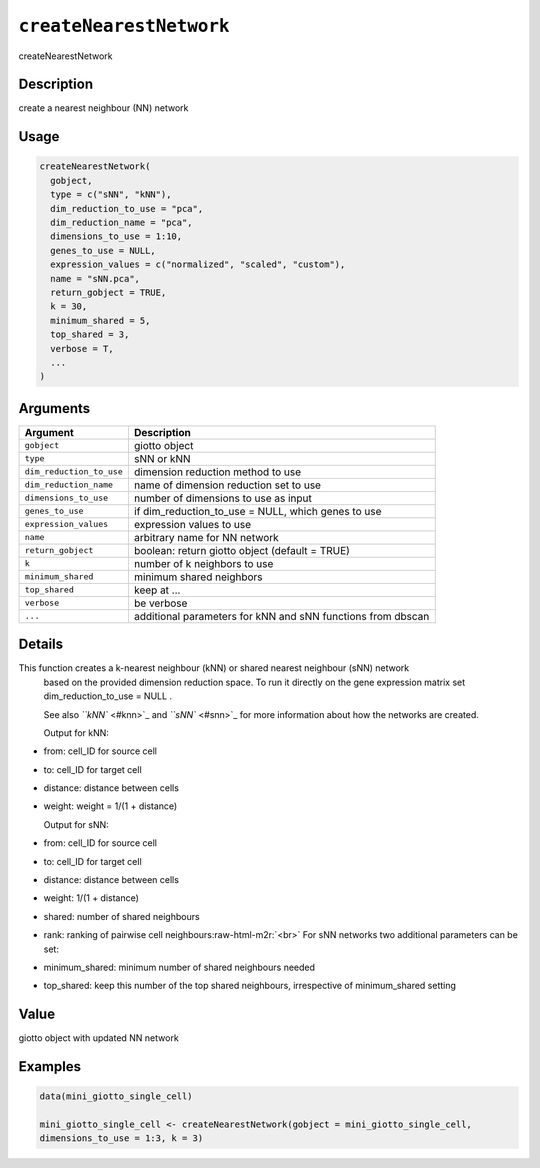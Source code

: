 .. role:: raw-html-m2r(raw)
   :format: html


``createNearestNetwork``
============================

createNearestNetwork

Description
-----------

create a nearest neighbour (NN) network

Usage
-----

.. code-block:: r

   createNearestNetwork(
     gobject,
     type = c("sNN", "kNN"),
     dim_reduction_to_use = "pca",
     dim_reduction_name = "pca",
     dimensions_to_use = 1:10,
     genes_to_use = NULL,
     expression_values = c("normalized", "scaled", "custom"),
     name = "sNN.pca",
     return_gobject = TRUE,
     k = 30,
     minimum_shared = 5,
     top_shared = 3,
     verbose = T,
     ...
   )

Arguments
---------

.. list-table::
   :header-rows: 1

   * - Argument
     - Description
   * - ``gobject``
     - giotto object
   * - ``type``
     - sNN or kNN
   * - ``dim_reduction_to_use``
     - dimension reduction method to use
   * - ``dim_reduction_name``
     - name of dimension reduction set to use
   * - ``dimensions_to_use``
     - number of dimensions to use as input
   * - ``genes_to_use``
     - if dim_reduction_to_use = NULL, which genes to use
   * - ``expression_values``
     - expression values to use
   * - ``name``
     - arbitrary name for NN network
   * - ``return_gobject``
     - boolean: return giotto object (default = TRUE)
   * - ``k``
     - number of k neighbors to use
   * - ``minimum_shared``
     - minimum shared neighbors
   * - ``top_shared``
     - keep at ...
   * - ``verbose``
     - be verbose
   * - ``...``
     - additional parameters for kNN and sNN functions from dbscan


Details
-------

This function creates a k-nearest neighbour (kNN) or shared nearest neighbour (sNN) network
 based on the provided dimension reduction space. To run it directly on the gene expression matrix
 set dim_reduction_to_use = NULL .

 See also `\ ``kNN`` <#knn>`_ and `\ ``sNN`` <#snn>`_ for more information about
 how the networks are created.

 Output for kNN:


* 
  from:  cell_ID for source cell   

* 
  to:  cell_ID for target cell   

* 
  distance:  distance between cells   

* 
  weight:  weight = 1/(1 + distance)  

  Output for sNN:


* 
  from:  cell_ID for source cell   

* 
  to:  cell_ID for target cell   

* 
  distance:  distance between cells   

* 
  weight:  1/(1 + distance)   

* 
  shared:  number of shared neighbours   

* 
  rank:  ranking of pairwise cell neighbours\ :raw-html-m2r:`<br>`
  For sNN networks two additional parameters can be set:


* 
  minimum_shared:  minimum number of shared neighbours needed   

* 
  top_shared:  keep this number of the top shared neighbours, irrespective of minimum_shared setting

Value
-----

giotto object with updated NN network

Examples
--------

.. code-block:: r

   data(mini_giotto_single_cell)

   mini_giotto_single_cell <- createNearestNetwork(gobject = mini_giotto_single_cell,
   dimensions_to_use = 1:3, k = 3)
